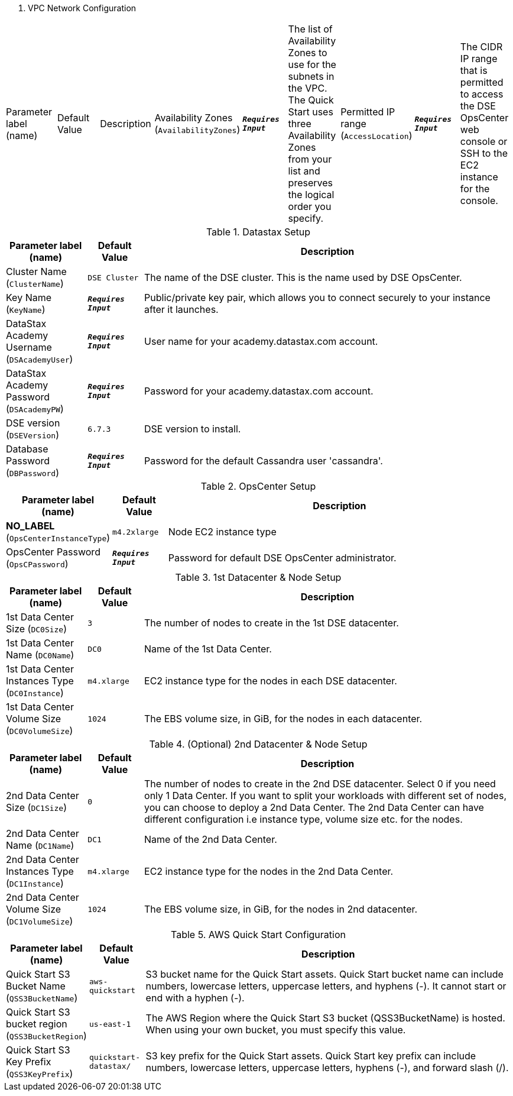 
. VPC Network Configuration
[width="100%",cols="16%,11%,73%",options="header",]
|===
|Parameter label (name) |Default Value|Description|Availability Zones
(`AvailabilityZones`)|`**__Requires Input__**`|The list of Availability Zones to use for the subnets in the VPC. The Quick Start uses three Availability Zones from your list and preserves the logical order you specify.|Permitted IP range
(`AccessLocation`)|`**__Requires Input__**`|The CIDR IP range that is permitted to access the DSE OpsCenter web console or SSH to the EC2 instance for the console.
|===
.Datastax Setup
[width="100%",cols="16%,11%,73%",options="header",]
|===
|Parameter label (name) |Default Value|Description|Cluster Name
(`ClusterName`)|`DSE Cluster`|The name of the DSE cluster. This is the name used by DSE OpsCenter.|Key Name
(`KeyName`)|`**__Requires Input__**`|Public/private key pair, which allows you to connect securely to your instance after it launches.|DataStax Academy Username
(`DSAcademyUser`)|`**__Requires Input__**`|User name for your academy.datastax.com account.|DataStax Academy Password
(`DSAcademyPW`)|`**__Requires Input__**`|Password for your academy.datastax.com account.|DSE version
(`DSEVersion`)|`6.7.3`|DSE version to install.|Database Password
(`DBPassword`)|`**__Requires Input__**`|Password for the default Cassandra user 'cassandra'.
|===
.OpsCenter Setup
[width="100%",cols="16%,11%,73%",options="header",]
|===
|Parameter label (name) |Default Value|Description|**NO_LABEL**
(`OpsCenterInstanceType`)|`m4.2xlarge`|Node EC2 instance type|OpsCenter Password
(`OpsCPassword`)|`**__Requires Input__**`|Password for default DSE OpsCenter administrator.
|===
.1st Datacenter & Node Setup
[width="100%",cols="16%,11%,73%",options="header",]
|===
|Parameter label (name) |Default Value|Description|1st Data Center Size
(`DC0Size`)|`3`|The number of nodes to create in the 1st DSE datacenter.|1st Data Center Name
(`DC0Name`)|`DC0`|Name of the 1st Data Center.|1st Data Center Instances Type
(`DC0Instance`)|`m4.xlarge`|EC2 instance type for the nodes in each DSE datacenter.|1st Data Center Volume Size
(`DC0VolumeSize`)|`1024`|The EBS volume size, in GiB, for the nodes in each datacenter.
|===
.(Optional) 2nd Datacenter & Node Setup
[width="100%",cols="16%,11%,73%",options="header",]
|===
|Parameter label (name) |Default Value|Description|2nd Data Center Size
(`DC1Size`)|`0`|The number of nodes to create in the 2nd DSE datacenter. Select 0 if you need only 1 Data Center. If you want to split your workloads with different set of nodes, you can choose to deploy a 2nd Data Center. The 2nd Data Center can have different configuration i.e instance type, volume size etc. for the nodes.|2nd Data Center Name
(`DC1Name`)|`DC1`|Name of the 2nd Data Center.|2nd Data Center Instances Type
(`DC1Instance`)|`m4.xlarge`|EC2 instance type for the nodes in the 2nd Data Center.|2nd Data Center Volume Size
(`DC1VolumeSize`)|`1024`|The EBS volume size, in GiB, for the nodes in 2nd datacenter.
|===
.AWS Quick Start Configuration
[width="100%",cols="16%,11%,73%",options="header",]
|===
|Parameter label (name) |Default Value|Description|Quick Start S3 Bucket Name
(`QSS3BucketName`)|`aws-quickstart`|S3 bucket name for the Quick Start assets. Quick Start bucket name can include numbers, lowercase letters, uppercase letters, and hyphens (-). It cannot start or end with a hyphen (-).|Quick Start S3 bucket region
(`QSS3BucketRegion`)|`us-east-1`|The AWS Region where the Quick Start S3 bucket (QSS3BucketName) is hosted. When using your own bucket, you must specify this value.|Quick Start S3 Key Prefix
(`QSS3KeyPrefix`)|`quickstart-datastax/`|S3 key prefix for the Quick Start assets. Quick Start key prefix can include numbers, lowercase letters, uppercase letters, hyphens (-), and forward slash (/).
|===